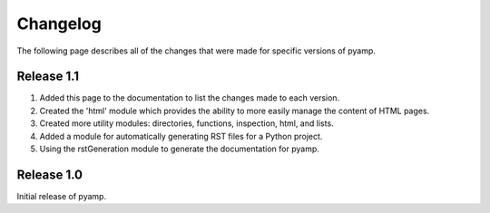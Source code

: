 ================================================================================
Changelog
================================================================================

The following page describes all of the changes that were made for specific
versions of pyamp.

----------------------------------------
Release 1.1
----------------------------------------

1. Added this page to the documentation to list the changes made to each version.
2. Created the 'html' module which provides the ability to more easily manage
   the content of HTML pages.
3. Created more utility modules: directories, functions, inspection, html,
   and lists.
4. Added a module for automatically generating RST files for a Python project.
5. Using the rstGeneration module to generate the documentation for pyamp.

----------------------------------------
Release 1.0
----------------------------------------

Initial release of pyamp.
